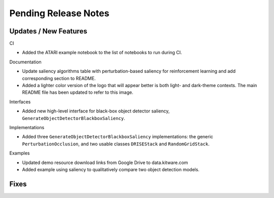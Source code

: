 Pending Release Notes
=====================

Updates / New Features
----------------------

CI

* Added the ATARI example notebook to the list of notebooks to run during CI.

Documentation

* Update saliency algorithms table with perturbation-based saliency for reinforcement learning
  and add corresponding section to README.

* Added a lighter color version of the logo that will appear better is both
  light- and dark-theme contexts. The main README file has been updated to refer
  to this image.

Interfaces

* Added new high-level interface for black-box object detector saliency,
  ``GenerateObjectDetectorBlackboxSaliency``.

Implementations

* Added three ``GenerateObjectDetectorBlackboxSaliency`` implementations: the
  generic ``PerturbationOcclusion``, and two usable classes ``DRISEStack``
  and ``RandomGridStack``.

Examples

* Updated demo resource download links from Google Drive to data.kitware.com

* Added example using saliency to qualitatively compare two object detection
  models.

Fixes
-----
